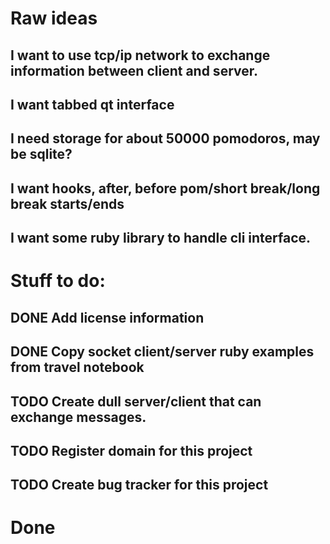 * Raw ideas
** I want to use tcp/ip network to exchange information between client and server.
** I want tabbed qt interface
** I need storage for about 50000 pomodoros, may be sqlite?
** I want hooks, after, before pom/short break/long break starts/ends
** I want some ruby library to handle cli interface.
* Stuff to do:
** DONE Add license information
** DONE Copy socket client/server ruby examples from travel notebook
** TODO Create dull server/client that can exchange messages.
** TODO Register domain for this project
** TODO Create bug tracker for this project
* Done
